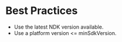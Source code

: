 :PROPERTIES:
:ID:       f210656b-09e0-486a-bbc2-86964106a86d
:ROAM_REFS: https://developer.android.com/docs
:END:

* Best Practices

- Use the latest NDK version available.
- Use a platform version <= minSdkVersion.
